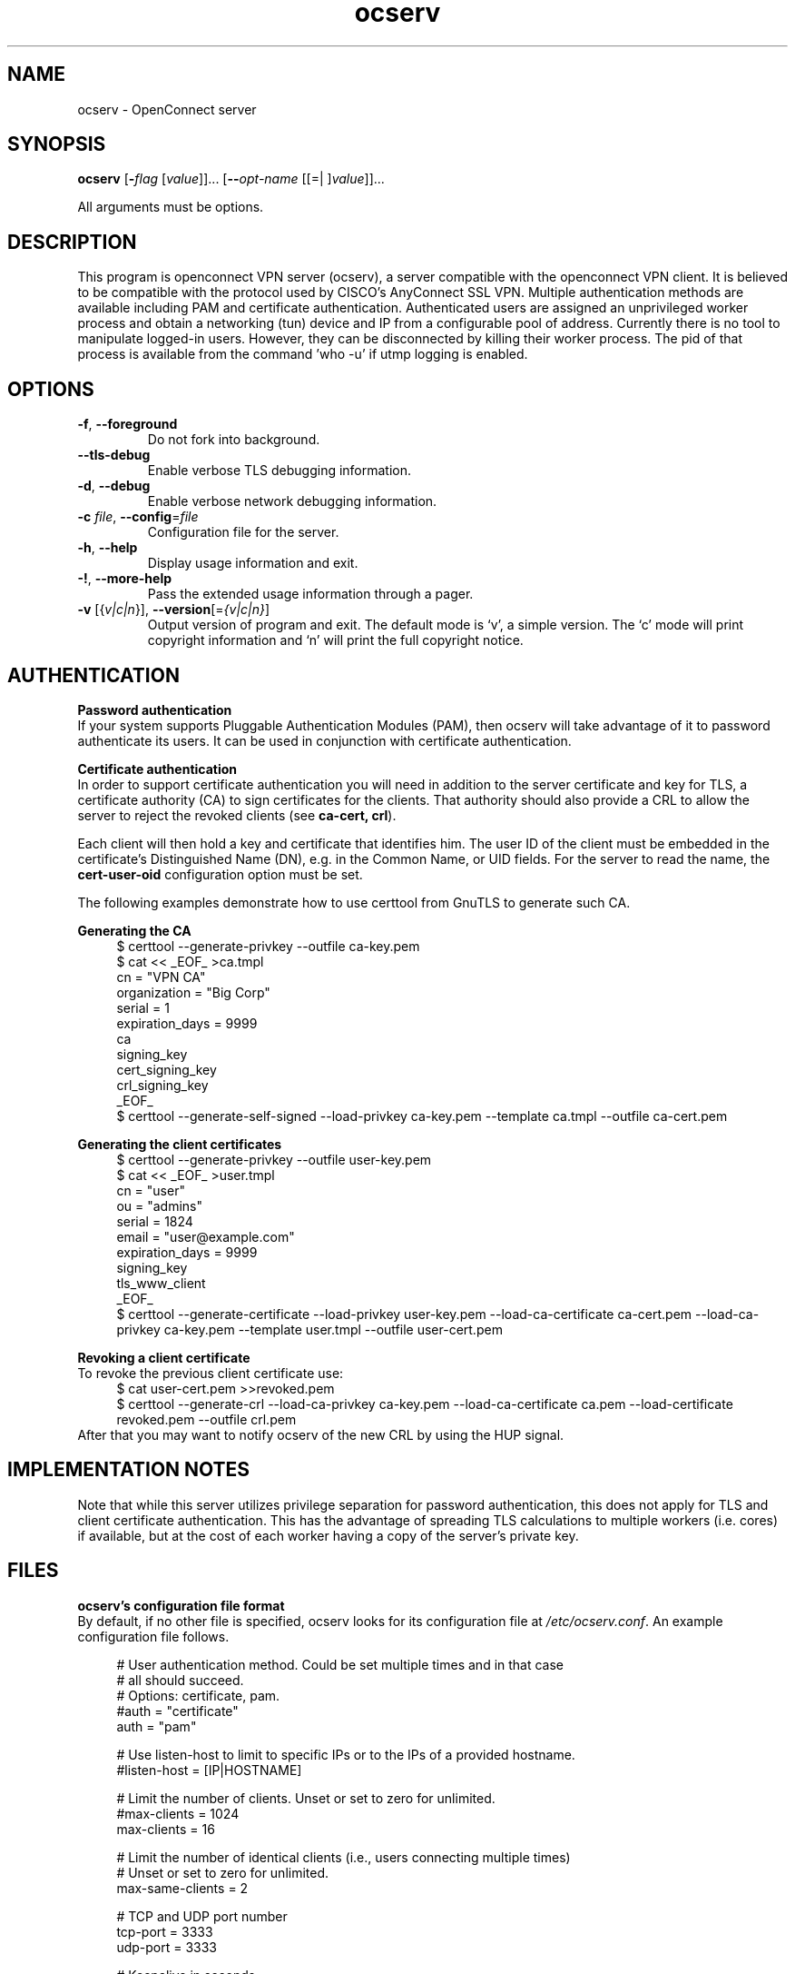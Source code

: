 .TH ocserv 1 "18 Feb 2013" "0.0.1" "User Commands"
.\"
.\"  DO NOT EDIT THIS FILE   (ocserv-args.man)
.\"  
.\"  It has been AutoGen-ed  February 18, 2013 at 10:23:45 PM by AutoGen 5.16
.\"  From the definitions    ../src/ocserv-args.def.tmp
.\"  and the template file   agman-cmd.tpl
.\"
.SH NAME
ocserv \- OpenConnect server
.SH SYNOPSIS
.B ocserv
.\" Mixture of short (flag) options and long options
.RB [ \-\fIflag\fP " [\fIvalue\fP]]... [" \-\-\fIopt\-name\fP " [[=| ]\fIvalue\fP]]..."
.PP
All arguments must be options.
.PP
.SH "DESCRIPTION"
This program is openconnect VPN server (ocserv), a server compatible with the
openconnect VPN client. It is believed to be compatible with the protocol
used by CISCO's AnyConnect SSL VPN.
Multiple authentication methods are available including PAM and certificate
authentication.
Authenticated users are assigned an unprivileged worker process and obtain 
a networking (tun) device and IP from a configurable pool of address.
Currently there is no tool to manipulate logged-in users. However,
they can be disconnected by killing their worker process. The pid of that
process is available from the command 'who -u' if utmp logging is enabled.
.SH "OPTIONS"
.TP
.BR \-f ", " -\-foreground
Do not fork into background.
.sp
.TP
.BR \-\-tls\-debug
Enable verbose TLS debugging information.
.sp
.TP
.BR \-d ", " -\-debug
Enable verbose network debugging information.
.sp
.TP
.BR \-c " \fIfile\fP, " \-\-config "=" \fIfile\fP
Configuration file for the server.
.sp
.TP
.BR \-h , " \-\-help"
Display usage information and exit.
.TP
.BR \-! , " \-\-more-help"
Pass the extended usage information through a pager.
.TP
.BR \-v " [{\fIv|c|n\fP}]," " \-\-version" "[=\fI{v|c|n}\fP]"
Output version of program and exit.  The default mode is `v', a simple
version.  The `c' mode will print copyright information and `n' will
print the full copyright notice.
.SH AUTHENTICATION
.br
\fBPassword authentication\fP
.br
If your system supports Pluggable Authentication Modules (PAM), then
ocserv will take advantage of it to password authenticate its users.
It can be used in conjunction with certificate authentication.
.sp
.br
\fBCertificate authentication\fP
.br
In order to support certificate authentication you will need in addition to 
the server certificate and key for TLS, a certificate authority (CA) to sign
certificates for the clients. That authority should also provide a CRL to
allow the server to reject the revoked clients (see \fBca\-cert, crl\fP).
.sp
Each client will then hold a key and certificate that identifies him.
The user ID of the client must be embedded in the certificate's Distinguished
Name (DN), e.g. in the Common Name, or UID fields. For the server to
read the name, the \fBcert\-user\-oid\fP configuration option must be set.
.sp
The following examples demonstrate how to use certtool from GnuTLS to
generate such CA.
.sp
.br
\fBGenerating the CA\fP
.br
.br
.in +4
.nf
$ certtool \-\-generate\-privkey \-\-outfile ca\-key.pem
$ cat << _EOF_ >ca.tmpl
cn = "VPN CA"
organization = "Big Corp"
serial = 1
expiration_days = 9999
ca
signing_key
cert_signing_key
crl_signing_key
_EOF_
$ certtool \-\-generate\-self\-signed \-\-load\-privkey ca\-key.pem \
-\-template ca.tmpl \-\-outfile ca\-cert.pem
.in -4
.fi
.sp
.br
\fBGenerating the client certificates\fP
.br
.br
.in +4
.nf
$ certtool \-\-generate\-privkey \-\-outfile user\-key.pem
$ cat << _EOF_ >user.tmpl
cn = "user"
ou = "admins"
serial = 1824
email = "user@example.com"
expiration_days = 9999
signing_key
tls_www_client
_EOF_
$ certtool \-\-generate\-certificate \-\-load\-privkey user\-key.pem \
-\-load\-ca\-certificate ca\-cert.pem \-\-load\-ca\-privkey ca\-key.pem \
-\-template user.tmpl \-\-outfile user\-cert.pem
.sp
.in -4
.fi
.sp
.br
\fBRevoking a client certificate\fP
.br
To revoke the previous client certificate use:
.br
.in +4
.nf
$ cat user\-cert.pem >>revoked.pem
$ certtool \-\-generate\-crl \-\-load\-ca\-privkey ca\-key.pem \
-\-load\-ca\-certificate ca.pem \-\-load\-certificate revoked.pem \
-\-outfile crl.pem
.in -4
.fi
After that you may want to notify ocserv of the new CRL by using
the HUP signal.
.sp
.SH "IMPLEMENTATION NOTES"
Note that while this server utilizes privilege separation for password
authentication, this does not apply for TLS and client certificate authentication.
This has the advantage of spreading TLS calculations to multiple workers (i.e. cores)
if available, but at the cost of each worker having a copy of the server's 
private key.
.SH FILES
.br
\fBocserv's configuration file format\fP
.br
By default, if no other file is specified, ocserv looks for its configuration file at \fI/etc/ocserv.conf\fP.
An example configuration file follows.
.sp
.br
.in +4
.nf
.sp
# User authentication method. Could be set multiple times and in that case
# all should succeed.
# Options: certificate, pam. 
#auth = "certificate"
auth = "pam"
.sp
# Use listen\-host to limit to specific IPs or to the IPs of a provided hostname.
#listen\-host = [IP|HOSTNAME]
.sp
# Limit the number of clients. Unset or set to zero for unlimited.
#max\-clients = 1024
max\-clients = 16
.sp
# Limit the number of identical clients (i.e., users connecting multiple times)
# Unset or set to zero for unlimited.
max\-same\-clients = 2
.sp
# TCP and UDP port number
tcp\-port = 3333
udp\-port = 3333
.sp
# Keepalive in seconds
keepalive = 32400
.sp
# Dead peer detection in seconds
dpd = 240
.sp
# MTU discovery (DPD must be enabled)
try\-mtu\-discovery = false
.sp
# The key and the certificates of the server
# The key may be a file, or any URL supported by GnuTLS (i.e., tpmkey or pkcs11)
server\-cert = /path/to/cert.pem
server\-key = /path/to/key.pem
.sp
# In case PKCS #11 tokens or TPM are used the PINs have to be available
# in files. The srk\-pin\-file is applicable to TPM keys only (It's the storage
# root key).
.in -file = /path/to/pin.txt
#srk\-pin\-file = /path/to/srkpin.txt
.sp
# The Certificate Authority that will be used
# to verify clients if certificate authentication
# is set.
#ca\-cert = /path/to/ca.pem
.sp
# The object identifier that will be used to read the user ID in the client certificate.
# The object identifier should be part of the certificate's DN
# Useful OIDs are: 
#  CN = 2.5.4.3, UID = 0.9.2342.19200300.100.1.1
#cert\-user\-oid = 0.9.2342.19200300.100.1.1
.sp
# The object identifier that will be used to read the user group in the client 
# certificate. The object identifier should be part of the certificate's DN
# Useful OIDs are: 
#  OU (organizational unit) = 2.5.4.11 
#cert\-group\-oid = 2.5.4.11
.sp
# A revocation list of ca\-cert is set
#crl = /path/to/crl.pem
.sp
# GnuTLS priority string
tls\-priorities = "PERFORMANCE:%SERVER_PRECEDENCE"
.sp
# The default server directory
#chroot\-dir = /path/to/chroot
.sp
# The time (in seconds) that a client is allowed to stay connected prior
# to authentication
auth\-timeout = 40
.sp
# Cookie validity time (in seconds)
# Once a client is authenticated he's provided a cookie with
# which he can reconnect. This option sets the maximum lifetime
# of that cookie.
cookie\-validity = 43200
.sp
# A cookie database. If not set cookies are stored in memory and
# server restarts won't preserve them.
#cookie\-db = /var/tmp/cookies.db
.sp
# Script to call when a client connects and obtains an IP
# Parameters are passed on the environment.
# USERNAME, GROUPNAME, HOSTNAME (the hostname selected by client), 
# DEVICE, IP_REAL (the real IP of the client), IP_LOCAL (the local IP
# in the P\-t\-P connect), IP_REMOTE (the VPN IP of the client).
#connect\-script = /usr/bin/myscript
#disconnect\-script = /usr/bin/myscript
.sp
# UTMP
use\-utmp = true
.sp
# PID file
pid\-file = /var/run/ocserv.pid
.sp
run\-as\-user = nobody
run\-as\-group = nogroup
.sp
# Network settings
.sp
device = vpns
.sp
ipv4\-network = 192.168.1.0
ipv4\-netmask = 255.255.255.0
# Use the keywork local to advertize the local P\-t\-P address as DNS server
# ipv4\-dns = 192.168.2.1
ipv4\-dns = local
.sp
#ipv6\-address = 
#ipv6\-mask = 
#ipv6\-dns = 
.sp
# Leave empty to assign the default MTU of the device
# mtu = 
.sp
route = 192.168.1.0/255.255.255.0
route = 192.168.5.0/255.255.255.0
.sp
.in -4
.fi
.sp
.SH "EXIT STATUS"
One of the following exit values will be returned:
.TP
.BR 0 " (EXIT_SUCCESS)"
Successful program execution.
.TP
.BR 1 " (EXIT_FAILURE)"
The operation failed or the command syntax was not valid.
.SH COMPATIBILITY
.br
\fBFeatures of the server\fP
.br
.in +4
.ti -4
\fB*\fP
Supports both TCP and UDP VPN tunnels using TLS and Datagram TLS.
.ti -4
\fB*\fP
Support for the server key being stored in TPM, hardware security modules (HSM), or even a smart card. They can be specified as files using the tpmkey or pkcs11 URLs.
.ti -4
\fB*\fP
Authentication using PAM or certificates.
.ti -4
\fB*\fP
Each client is isolated from the others on a separate process with a separate tun device. This allows routing using the system facilies, allows having separate settings per user or group (e.g. bandwidth limits).
.ti -4
\fB*\fP
Privilege separation between the main process which performs TUN allocation and authentication, with the worker processes which handles messages from the client.
.ti -4
\fB*\fP
Registers VPN leases to UTMP and WTMP files.
.ti -4
\fB*\fP
Persistent storage of cookies, to allow a seamless server restart.
.in -4
.SH "AUTHORS"
Nikos Mavrogiannopoulos
.SH "COPYRIGHT"
Copyright (C) 2013 Nikos Mavrogiannopoulos all rights reserved.
This program is released under the terms of the GNU General Public License, version 2.
.SH "BUGS"
Please send bug reports to: openconnect-devel@lists.infradead.org
.SH "NOTES"
This manual page was \fIAutoGen\fP-erated from the \fBocserv\fP
option definitions.
